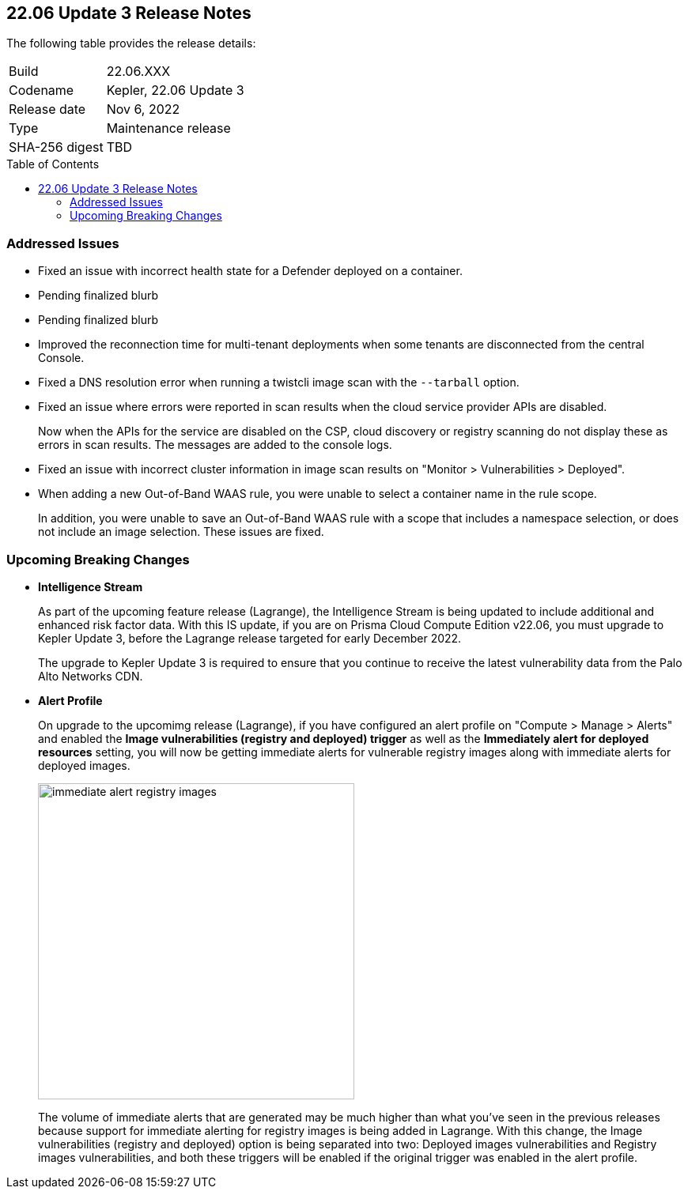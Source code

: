 :toc: macro
== 22.06 Update 3 Release Notes

The following table provides the release details:

[cols="1,4"]
|===
|Build
|22.06.XXX

|Codename
|Kepler, 22.06 Update 3
//Tentative date
|Release date
|Nov 6, 2022

|Type
|Maintenance release

|SHA-256 digest
|TBD
|===

// Besides hosting the download on the Palo Alto Networks Customer Support Portal, we also support programmatic download (e.g., curl, wget) of the release directly from our CDN:
//
// LINK

toc::[]

=== Addressed Issues

//GH#42308 PCSUP-11825
* Fixed an issue with incorrect health state for a Defender deployed on a container.

//GH#42233 
* Pending finalized blurb

// GH#42161
* Pending finalized blurb

// GH#41077 PCSUP-11119
* Improved the reconnection time for multi-tenant deployments when some tenants are disconnected from the central Console.

// GH#40865	PCSUP-10977	
* Fixed a DNS resolution error when running a twistcli image scan with the `--tarball` option.

//GH#40694	PCSUP-10618	
* Fixed an issue where errors were reported in scan results when the cloud service provider APIs are disabled.
+
Now when the APIs for the service are disabled on the CSP, cloud discovery or registry scanning do not display these as errors in scan results. 
The messages are added to the console logs.

//GH#40533	PCSUP-10621	
* Fixed an issue with incorrect cluster information in image scan results on "Monitor > Vulnerabilities > Deployed".

//GH#38960		
* When adding a new Out-of-Band WAAS rule, you were unable to select a container name in the rule scope.
+
In addition, you were unable to save an Out-of-Band WAAS rule with a scope that includes a namespace selection, or does not include an image selection.
These issues are fixed.

=== Upcoming Breaking Changes

* *Intelligence Stream*
//GH#83003
+
As part of the upcoming feature release (Lagrange), the Intelligence Stream is being updated to include additional and enhanced risk factor data.
With this IS update, if you are on Prisma Cloud Compute Edition v22.06, you must upgrade to Kepler Update 3, before the Lagrange release targeted for early December 2022.
+
The upgrade to Kepler Update 3 is required to ensure that you continue to receive the latest vulnerability data from the Palo Alto Networks CDN.


// GH#40768
* *Alert Profile*
+
On upgrade to the upcomimg release (Lagrange), if you have configured an alert profile on "Compute > Manage > Alerts" and enabled the *Image vulnerabilities (registry and deployed) trigger* as well as the *Immediately alert for deployed resources* setting, you will now be getting immediate alerts for vulnerable registry images along with immediate alerts for deployed images.
+
image::immediate-alert-registry-images.png[width=400]
+
The volume of immediate alerts that are generated may be much higher than what you've seen in the previous releases because support for immediate alerting for registry images is being added in Lagrange. With this change, the Image vulnerabilities (registry and deployed) option is being separated into two: Deployed images vulnerabilities and Registry images vulnerabilities, and both these triggers will be enabled if the original trigger was enabled in the alert profile.

